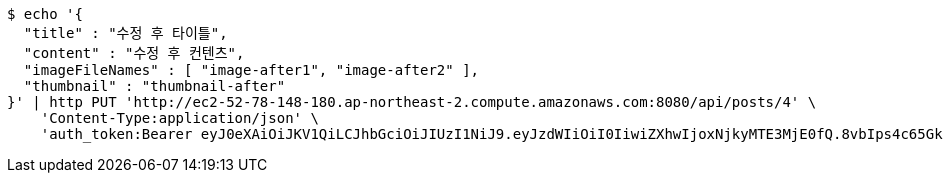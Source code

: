 [source,bash]
----
$ echo '{
  "title" : "수정 후 타이틀",
  "content" : "수정 후 컨텐츠",
  "imageFileNames" : [ "image-after1", "image-after2" ],
  "thumbnail" : "thumbnail-after"
}' | http PUT 'http://ec2-52-78-148-180.ap-northeast-2.compute.amazonaws.com:8080/api/posts/4' \
    'Content-Type:application/json' \
    'auth_token:Bearer eyJ0eXAiOiJKV1QiLCJhbGciOiJIUzI1NiJ9.eyJzdWIiOiI0IiwiZXhwIjoxNjkyMTE3MjE0fQ.8vbIps4c65GkIxEL7vgUF1PTEG2bFEeVYAx7499Z9og'
----
